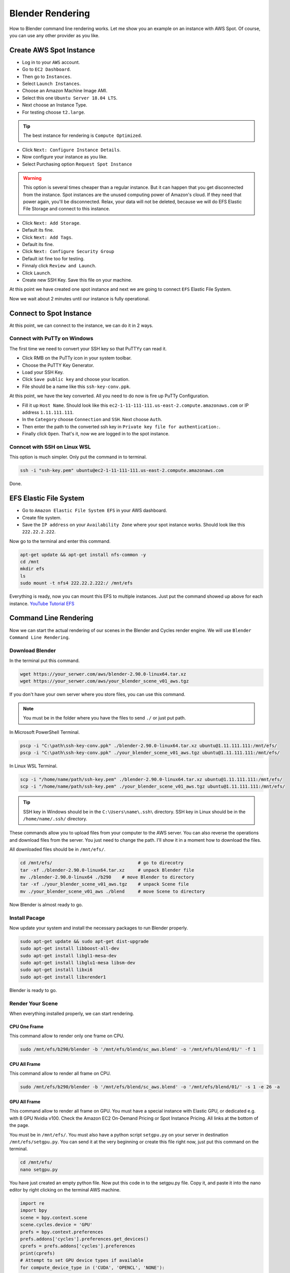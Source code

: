 Blender Rendering
=================
How to Blender command line rendering works. Let me show you an example on an instance with AWS Spot.
Of course, you can use any other provider as you like.

Create AWS Spot Instance
------------------------
- Log in to your ``AWS`` account. 
- Go to ``EC2 Dashboard``. 
- Then go to ``Instances``.
- Select ``Launch Instances``. 
- Choose an Amazon Machine Image AMI.
- Select this one ``Ubuntu Server 18.04 LTS``.
- Next choose an Instance Type.
- For testing choose ``t2.large``.

.. tip::

   The best instance for rendering is ``Compute Optimized``.

- Click ``Next: Configure Instance Details``.
- Now configure your instance as you like.
- Select Purchasing option ``Request Spot Instance``

.. warning::

   This option is several times cheaper than a regular instance. 
   But it can happen that you get disconnected from the instance. 
   Spot instances are the unused computing power of Amazon's cloud. 
   If they need that power again, you'll be disconnected. 
   Relax, your data will not be deleted, because we will do EFS 
   Elastic File Storage and connect to this instance.

- Click ``Next: Add Storage``.
- Default its fine.
- Click ``Next: Add Tags``.
- Default its fine.
- Click ``Next: Configure Security Group``
- Default ist fine too for testing.
- Finnaly click ``Review and Launch``.
- Click ``Launch``.
- Create new SSH Key. Save this file on your machine.

At this point we have created one spot instance and next we are going to connect ``EFS`` Elastic File System.

Now we wait about 2 minutes until our instance is fully operational.

Connect to Spot Instance
------------------------
At this point, we can connect to the instance, we can do it in 2 ways.

Connect with PuTTy on Windows
~~~~~~~~~~~~~~~~~~~~~~~~~~~~~
The first time we need to convert your SSH key so that PuTTYy can read it.

- Click RMB on the PuTTy icon in your system toolbar. 
- Choose the PuTTY Key Generator.
- Load your SSH Key.
- Click ``Save public key`` and choose your location.
- File should be a name like this ``ssh-key-conv.ppk``.

At this point, we have the key converted. All you need to do now is fire up PuTTy Configuration.

- Fill it up ``Host Name``. Should look like this ``ec2-1-11-111-111.us-east-2.compute.amazonaws.com`` or IP address ``1.11.111.111``.
- In the ``Category`` choose ``Connection`` and ``SSH``. Next choose ``Auth``.
- Then enter the path to the converted ssh key in ``Private key file for authentication:``.
- Finally click ``Open``. That's it, now we are logged in to the spot instance.

Conncet with SSH on Linux WSL
~~~~~~~~~~~~~~~~~~~~~~~~~~~~~
This option is much simpler. Only put the command in to terminal.

.. code::

    ssh -i "ssh-key.pem" ubuntu@ec2-1-11-111-111.us-east-2.compute.amazonaws.com

Done.

EFS Elastic File System
-----------------------
- Go to ``Amazon Elastic File System EFS`` in your AWS dashboard.
- Create file system.
- Save the ``IP address`` on your ``Availability Zone`` where your spot instance works. Should look like this ``222.22.2.222``.

Now go to the terminal and enter this command.

.. code::

    apt-get update && apt-get install nfs-common -y
    cd /mnt
    mkdir efs
    ls
    sudo mount -t nfs4 222.22.2.222:/ /mnt/efs

Everything is ready, now you can mount this EFS to multiple instances. 
Just put the command showed up above for each instance. `YouTube Tutorial EFS`_

.. _YouTube Tutorial EFS: https://www.youtube.com/watch?v=NR8rVsSn_dY

Command Line Rendering
----------------------
Now we can start the actual rendering of our scenes in the Blender and Cycles render engine. We will use ``Blender Command Line Rendering``.

Download Blender
~~~~~~~~~~~~~~~~
In the terminal put this command.

.. code::

    wget https://your_serwer.com/aws/blender-2.90.0-linux64.tar.xz
    wget https://your_serwer.com/aws/your_blender_scene_v01_aws.tgz

If you don't have your own server where you store files, you can use this command.

.. note::

    You must be in the folder where you have the files to send ``./`` or just put path.

In Microsoft PowerShell Terminal.

.. code::

    pscp -i "C:\path\ssh-key-conv.ppk" ./blender-2.90.0-linux64.tar.xz ubuntu@1.11.111.111:/mnt/efs/
    pscp -i "C:\path\ssh-key-conv.ppk" ./your_blender_scene_v01_aws.tgz ubuntu@1.11.111.111:/mnt/efs/

In Linux WSL Terminal.

.. code::

    scp -i "/home/name/path/ssh-key.pem" ./blender-2.90.0-linux64.tar.xz ubuntu@1.11.111.111:/mnt/efs/
    scp -i "/home/name/path/ssh-key.pem" ./your_blender_scene_v01_aws.tgz ubuntu@1.11.111.111:/mnt/efs/

.. tip::

    SSH key in Windows should be in the ``C:\Users\name\.ssh\`` directory.
    SSH key in Linux should be in the ``/home/name/.ssh/`` directory.

These commands allow you to upload files from your computer to the AWS server. 
You can also reverse the operations and download files from the server.
You just need to change the path. I'll show it in a moment how to download the files.

All downloaded files should be in ``/mnt/efs/``.

.. code::

    cd /mnt/efs/                                # go to direcotry
    tar -xf ./blender-2.90.0-linux64.tar.xz     # unpack Blender file
    mv ./blender-2.90.0-linux64 ./b290    # move Blender to directory
    tar -xf ./your_blender_scene_v01_aws.tgz    # unpack Scene file
    mv ./your_blender_scene_v01_aws ./blend     # move Scene to directory

Now Blender is almost ready to go.

Install Pacage
~~~~~~~~~~~~~~
Now update your system and install the necessary packages to run Blender properly.

.. code::

    sudo apt-get update && sudo apt-get dist-upgrade
    sudo apt-get install libboost-all-dev
    sudo apt-get install libgl1-mesa-dev
    sudo apt-get install libglu1-mesa libsm-dev
    sudo apt-get install libxi6
    sudo apt-get install libxrender1

Blender is ready to go.

Render Your Scene
~~~~~~~~~~~~~~~~~
When everything installed properly, we can start rendering.

CPU One Frame
+++++++++++++
This command allow to render only one frame on CPU.

.. code::

    sudo /mnt/efs/b290/blender -b '/mnt/efs/blend/sc_aws.blend' -o '/mnt/efs/blend/01/' -f 1

CPU All Frame
+++++++++++++
This command allow to render all frame on CPU.

.. code::

    sudo /mnt/efs/b290/blender -b '/mnt/efs/blend/sc_aws.blend' -o '/mnt/efs/blend/01/' -s 1 -e 26 -a

GPU All Frame
+++++++++++++
This command allow to render all frame on GPU. You must have a special instance with Elastic GPU, or dedicated e.g. with 8 GPU Nvidia v100.
Check the Amazon EC2 On-Demand Pricing or Spot Instance Pricing. All links at the bottom of the page.

You must be in ``/mnt/efs/``. You must also have a python script ``setgpu.py`` on your server in destination ``/mnt/efs/setgpu.py``.
You can send it at the very beginning or create this file right now, just put this command on the terminal.

.. code::

    cd /mnt/efs/
    nano setgpu.py

You have just created an empty python file. Now put this code in to the setgpu.py file. 
Copy it, and paste it into the nano editor by right clicking on the terminal AWS machine.

.. code:: python

    import re
    import bpy
    scene = bpy.context.scene
    scene.cycles.device = 'GPU'
    prefs = bpy.context.preferences
    prefs.addons['cycles'].preferences.get_devices()
    cprefs = prefs.addons['cycles'].preferences
    print(cprefs)
    # Attempt to set GPU device types if available
    for compute_device_type in ('CUDA', 'OPENCL', 'NONE'):
        try:
            cprefs.compute_device_type = compute_device_type
            print('Device found',compute_device_type)
            break
        except TypeError:
            pass
    # Enable all CPU and GPU devices
    for device in cprefs.devices:
        if not re.match('intel', device.name, re.I):
            print('Activating',device)
            device.use = True

Now just save the file and close it ``crtl + x -> y -> enter``. 

Great now you can run this command to activate gpu rendering.

.. code::

    cd /mnt/efs/
    sudo ./b290/blender -P setgpu.py -b '/mnt/efs/blend/sc_aws.blend' -o '/mnt/efs/blend/01/' -s 1 -e 26 -a

.. tip::

    You can use this command ``/mnt/efs/b290/blender --help`` to show help.

The first part ``sudo /mnt/efs/b290/blender -b`` of the command.

- Allow to start blender in the background ``-b``.

Second part ``'/mnt/efs/blend/sc_aws.blend'`` of the command.

- Your file to be rendered.

Last part ``-o '/mnt/efs/blend/01/' -s 1 -e 26 -a`` of the command.

- Output directory ``-o``.
- Frame to render ``-f 1``.
- Frame start ``-s 1``.
- Frame end ``-e 26``. 
- Animation playback ``-a``.
- Run the given Python script file ``-P setgpu.py``.

Check out the `Blender Ducumentation`_ for more info.

.. _Blender Ducumentation: https://docs.blender.org/manual/en/latest/advanced/command_line/arguments.html

Download Ouptut File
~~~~~~~~~~~~~~~~~~~~
Now it's time to download your render file output. We do the same as with `Download Blender`_, we just swap paths like this.

In Microsoft PowerShell Terminal.

.. code::

    cd C:\your_blender_output\              # download all the output file in this directory
    pscp -i "C:\path\ssh-key-conv.ppk" ubuntu@1.11.111.111:/mnt/efs/blend/01/* ./

In Linux WSL Terminal.

.. code::

    cd /home/name/your_blender_output/      # download all the output file in this directory
    scp -i "/home/name/path/ssh-key.pem" ubuntu@1.11.111.111:/mnt/efs/blend/01/* ./

.. tip::

    Right after rendering done in your instance you can exit on the instance and delete it. 
    Files that rendered are on EFS so they will not be deleted. Now just turn on cheaper instance and download all files.

Now you know how to render Blender file in the cloud with command line rendering. So just now use my `Render Time Package`_ and calculate render time for your scenes.

Just type in the terminal.

.. code::

    python -m pip install mdsanima

More Instances
~~~~~~~~~~~~~~
Now you can create more instances with more processors. 
You already have a blender installed on the EFS, so you won't have to repeat this step for each instance. 
You only need to run an instance, connect to it and select files for rendering. 
Enter the command to connect EFS and enter the command for rendering.

Of course it is also possible to run instances on AWS with Linux Ubuntu Elastic GPU or dedicated GPU 
and activate GUI to have a live view. Rather, it only works with a small scene and one On-Demand instance or Spot Instance.
You would have to use this method `Developer Config GUI`_

You can also use the Python AWS API to run an On-Demand Instance or Spot Instance in the command line and python script. 
You will save time and pay less for rendering.

In the future, I will write a some Python Package that will run the given number of instances on AWS. Run the necessary commands to update the servers. 
It will connect all instances from EFS Elastic File System at once and run rendering on all instances simultaneously. 
After rendering is finished, it will automatically delete instances and create one small instance to download all files.

.. _Render Time Package: https://pypi.org/project/mdsanima/
.. _Developer Config GUI: linux.html#config-gui

AWS Useful Links
----------------
Here I will post useful links to Amazon AWS Cloud.

- `Amazon EC2 On-Demand Pricing`_
- `Amazon EC2 P2 Instances`_
- `Amazon EC2 P3 Instances`_
- `Amazon EC2 G3 Instances`_
- `Amazon Elastic Inference Pricing`_
- `Amazon Elastic Graphics`_
- `Amazon Elastic Graphics Documentation`_
- `Recommended GPU Instances`_
- `AWS Pricing Calculator`_

.. _Amazon EC2 On-Demand Pricing: https://aws.amazon.com/ec2/pricing/on-demand/
.. _Amazon EC2 P2 Instances: https://aws.amazon.com/ec2/instance-types/p2/
.. _Amazon EC2 P3 Instances: https://aws.amazon.com/ec2/instance-types/p3/
.. _Amazon EC2 G3 Instances: https://aws.amazon.com/ec2/instance-types/g3/
.. _Amazon Elastic Inference Pricing: https://aws.amazon.com/machine-learning/elastic-inference/pricing/
.. _Amazon Elastic Graphics: https://aws.amazon.com/ec2/elastic-graphics/
.. _Amazon Elastic Graphics Documentation: https://docs.aws.amazon.com/AWSEC2/latest/WindowsGuide/elastic-graphics.html?icmpid=docs_ec2_console
.. _Recommended GPU Instances: https://docs.aws.amazon.com/dlami/latest/devguide/gpu.html
.. _AWS Pricing Calculator: https://calculator.aws/#/